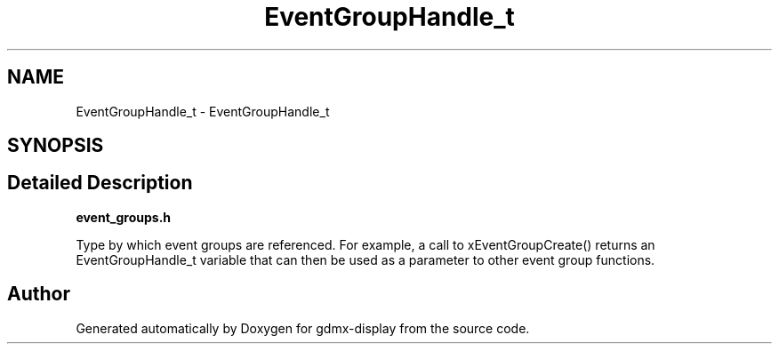 .TH "EventGroupHandle_t" 3 "Mon May 24 2021" "gdmx-display" \" -*- nroff -*-
.ad l
.nh
.SH NAME
EventGroupHandle_t \- EventGroupHandle_t
.SH SYNOPSIS
.br
.PP
.SH "Detailed Description"
.PP 
\fBevent_groups\&.h\fP
.PP
Type by which event groups are referenced\&. For example, a call to xEventGroupCreate() returns an EventGroupHandle_t variable that can then be used as a parameter to other event group functions\&. 
.SH "Author"
.PP 
Generated automatically by Doxygen for gdmx-display from the source code\&.
